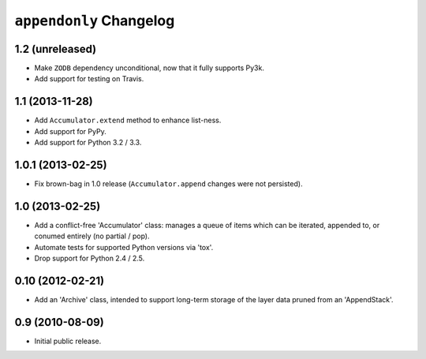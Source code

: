 ``appendonly`` Changelog
========================

1.2 (unreleased)
----------------

- Make ``ZODB`` dependency unconditional, now that it fully supports Py3k.

- Add support for testing on Travis.

1.1 (2013-11-28)
----------------

- Add ``Accumulator.extend`` method to enhance list-ness.

- Add support for PyPy.

- Add support for Python 3.2 / 3.3.

1.0.1 (2013-02-25)
------------------

- Fix brown-bag in 1.0 release (``Accumulator.append`` changes were not
  persisted).

1.0 (2013-02-25)
----------------

- Add a conflict-free 'Accumulator' class: manages a queue of items which
  can be iterated, appended to, or conumed entirely (no partial / pop).

- Automate tests for supported Python versions via 'tox'.

- Drop support for Python 2.4 / 2.5.


0.10 (2012-02-21)
------------------

- Add an 'Archive' class, intended to support long-term storage of the
  layer data pruned from an 'AppendStack'.


0.9 (2010-08-09)
----------------

- Initial public release.
